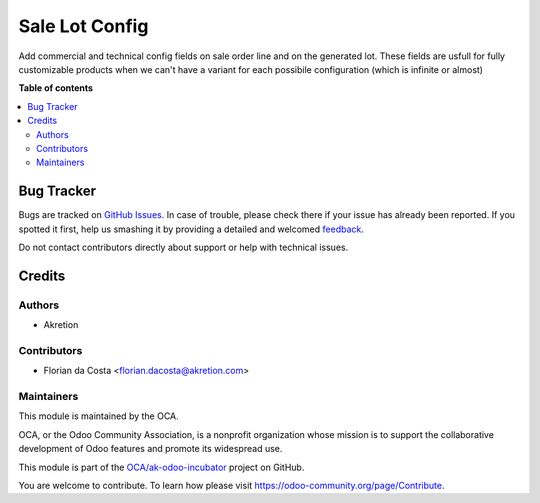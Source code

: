 ===============
Sale Lot Config
===============

.. !!!!!!!!!!!!!!!!!!!!!!!!!!!!!!!!!!!!!!!!!!!!!!!!!!!!
   !! This file is generated by oca-gen-addon-readme !!
   !! changes will be overwritten.                   !!
   !!!!!!!!!!!!!!!!!!!!!!!!!!!!!!!!!!!!!!!!!!!!!!!!!!!!

.. |badge1| image:: https://img.shields.io/badge/maturity-Beta-yellow.png
    :target: https://odoo-community.org/page/development-status
    :alt: Beta
.. |badge2| image:: https://img.shields.io/badge/licence-AGPL--3-blue.png
    :target: http://www.gnu.org/licenses/agpl-3.0-standalone.html
    :alt: License: AGPL-3
.. |badge3| image:: https://img.shields.io/badge/github-OCA%2Fak--odoo--incubator-lightgray.png?logo=github
    :target: https://github.com/OCA/ak-odoo-incubator/tree/16.0/sale_lot_config
    :alt: OCA/ak-odoo-incubator
.. |badge4| image:: https://img.shields.io/badge/weblate-Translate%20me-F47D42.png
    :target: https://translation.odoo-community.org/projects/ak-odoo-incubator-16-0/ak-odoo-incubator-16-0-sale_lot_config
    :alt: Translate me on Weblate
.. |badge5| image:: https://img.shields.io/badge/runboat-Try%20me-875A7B.png
    :target: https://runboat.odoo-community.org/webui/builds.html?repo=OCA/ak-odoo-incubator&target_branch=16.0
    :alt: Try me on Runboat

|badge1| |badge2| |badge3| |badge4| |badge5| 

Add commercial and technical config fields on sale order line and on the generated lot.
These fields are usfull for fully customizable products when we can't have a variant for each possibile configuration (which is infinite or almost)

**Table of contents**

.. contents::
   :local:

Bug Tracker
===========

Bugs are tracked on `GitHub Issues <https://github.com/OCA/ak-odoo-incubator/issues>`_.
In case of trouble, please check there if your issue has already been reported.
If you spotted it first, help us smashing it by providing a detailed and welcomed
`feedback <https://github.com/OCA/ak-odoo-incubator/issues/new?body=module:%20sale_lot_config%0Aversion:%2016.0%0A%0A**Steps%20to%20reproduce**%0A-%20...%0A%0A**Current%20behavior**%0A%0A**Expected%20behavior**>`_.

Do not contact contributors directly about support or help with technical issues.

Credits
=======

Authors
~~~~~~~

* Akretion

Contributors
~~~~~~~~~~~~

* Florian da Costa <florian.dacosta@akretion.com>

Maintainers
~~~~~~~~~~~

This module is maintained by the OCA.

.. image:: https://odoo-community.org/logo.png
   :alt: Odoo Community Association
   :target: https://odoo-community.org

OCA, or the Odoo Community Association, is a nonprofit organization whose
mission is to support the collaborative development of Odoo features and
promote its widespread use.

This module is part of the `OCA/ak-odoo-incubator <https://github.com/OCA/ak-odoo-incubator/tree/16.0/sale_lot_config>`_ project on GitHub.

You are welcome to contribute. To learn how please visit https://odoo-community.org/page/Contribute.
